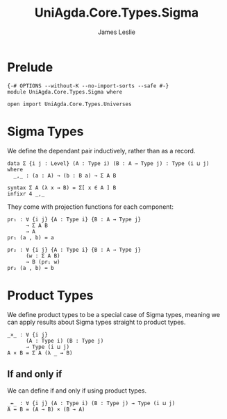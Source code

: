 #+title: UniAgda.Core.Types.Sigma
#+description: Sigma Types
#+author: James Leslie
#+STARTUP: noindent hideblocks latexpreview
#+OPTIONS: tex:t
* Prelude
#+begin_src agda2
{-# OPTIONS --without-K --no-import-sorts --safe #-}
module UniAgda.Core.Types.Sigma where

open import UniAgda.Core.Types.Universes
#+end_src
* Sigma Types
We define the dependant pair inductively, rather than as a record.
#+begin_src agda2
data Σ {i j : Level} (A : Type i) (B : A → Type j) : Type (i ⊔ j) where
  _,_ : (a : A) → (b : B a) → Σ A B

syntax Σ A (λ x → B) = Σ[ x ∈ A ] B
infixr 4 _,_
#+end_src

They come with projection functions for each component:
#+begin_src agda2
pr₁ : ∀ {i j} {A : Type i} {B : A → Type j}
      → Σ A B
      → A
pr₁ (a , b) = a

pr₂ : ∀ {i j} {A : Type i} {B : A → Type j}
      (w : Σ A B)
      → B (pr₁ w)
pr₂ (a , b) = b
#+end_src
* Product Types
We define product types to be a special case of Sigma types, meaning we can apply results about Sigma types straight to product types.
#+begin_src agda2
_×_ : ∀ {i j}
      (A : Type i) (B : Type j)
      → Type (i ⊔ j)
A × B = Σ A (λ _ → B)
#+end_src
** If and only if
We can define if and only if using product types.
#+begin_src agda2
_↔_ : ∀ {i j} (A : Type i) (B : Type j) → Type (i ⊔ j)
A ↔ B = (A → B) × (B → A)
#+end_src
